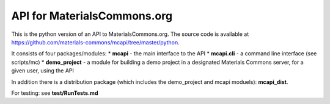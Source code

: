 API for MaterialsCommons.org
============================

This is the python version of an API to MaterialsCommons.org. The source
code is available at
https://github.com/materials-commons/mcapi/tree/master/python.

It consists of four packages/modules: \* **mcapi** - the main interface
to the API \* **mcapi.cli** - a command line interface (see scripts/mc)
\* **demo\_project** - a module for building a demo project in a
designated Materials Commons server, for a given user, using the API

In addition there is a distribution package (which includes the
demo\_project and mcapi moduels): **mcapi\_dist**.

For testing: see **test/RunTests.md**
